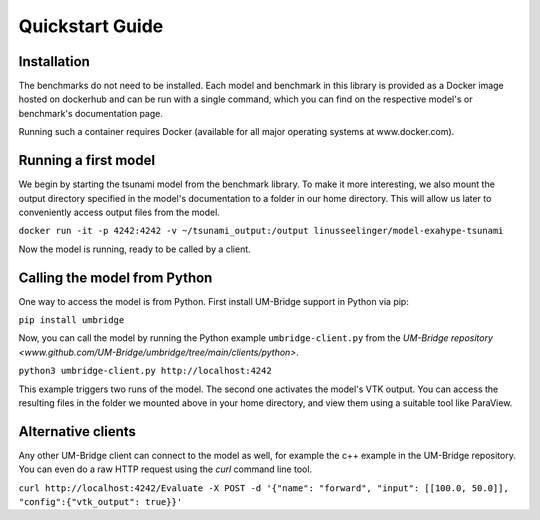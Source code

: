 ================
Quickstart Guide
================

Installation
==============

The benchmarks do not need to be installed. Each model and benchmark in this library is provided as a Docker image hosted on dockerhub and can be run with a single command, which you can find on the respective model's or benchmark's documentation page.

Running such a container requires Docker (available for all major operating systems at www.docker.com).

Running a first model
========================

We begin by starting the tsunami model from the benchmark library. To make it more interesting, we also mount the output directory specified in the model's documentation to a folder in our home directory. This will allow us later to conveniently access output files from the model.

``docker run -it -p 4242:4242 -v ~/tsunami_output:/output linusseelinger/model-exahype-tsunami``

Now the model is running, ready to be called by a client.

Calling the model from Python
========================

One way to access the model is from Python. First install UM-Bridge support in Python via pip:

``pip install umbridge``

Now, you can call the model by running the Python example ``umbridge-client.py`` from the `UM-Bridge repository <www.github.com/UM-Bridge/umbridge/tree/main/clients/python>`.

``python3 umbridge-client.py http://localhost:4242``

This example triggers two runs of the model. The second one activates the model's VTK output. You can access the resulting files in the folder we mounted above in your home directory, and view them using a suitable tool like ParaView.

Alternative clients
========================

Any other UM-Bridge client can connect to the model as well, for example the c++ example in the UM-Bridge repository. You can even do a raw HTTP request using the `curl` command line tool.

``curl http://localhost:4242/Evaluate -X POST -d '{"name": "forward", "input": [[100.0, 50.0]], "config":{"vtk_output": true}}'``
